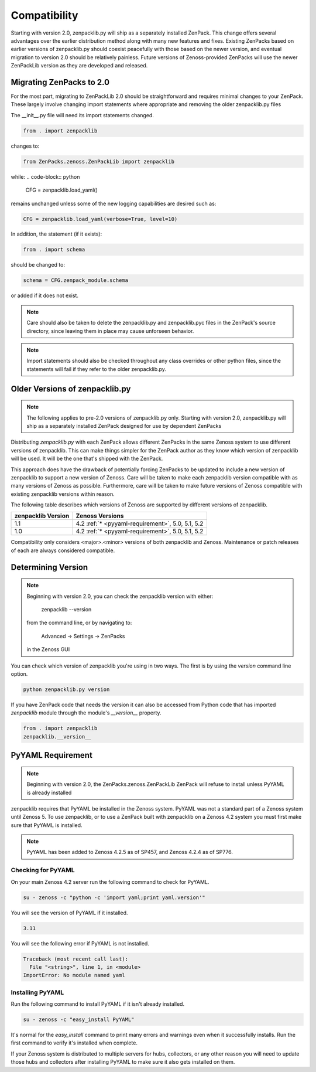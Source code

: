 .. _compatibility:

#############
Compatibility
#############

Starting with version 2.0, zenpacklib.py will ship as a separately installed ZenPack.
This change offers several advantages over the earlier distribution method along with 
many new features and fixes.  Existing ZenPacks based on earlier versions of zenpacklib.py
should coexist peacefully with those based on the newer version, and eventual migration to
version 2.0 should be relatively painless.  Future versions of Zenoss-provided ZenPacks will
use the newer ZenPackLib version as they are developed and released.

*************************
Migrating ZenPacks to 2.0
*************************

For the most part, migrating to ZenPackLib 2.0 should be straightforward and requires minimal changes
to your ZenPack.  These largely involve changing import statements where appropriate and removing the
older zenpacklib.py files

The __init__.py file will need its import statements changed.

.. code-block:: python

   from . import zenpacklib

changes to:

.. code-block:: python

   from ZenPacks.zenoss.ZenPackLib import zenpacklib

while:
.. code-block:: python

   CFG = zenpacklib.load_yaml()

remains unchanged unless some of the new logging capabilities are desired such as:

.. code-block:: python

   CFG = zenpacklib.load_yaml(verbose=True, level=10)


In addition, the statement (if it exists):

.. code-block:: python

   from . import schema 

should be changed to:

.. code-block:: python

   schema = CFG.zenpack_module.schema

or added if it does not exist.

.. note::

   Care should also be taken to delete the zenpacklib.py and zenpacklib.pyc files in 
   the ZenPack's source directory, since leaving them in place may cause unforseen behavior.

.. note::

   Import statements should also be checked throughout any class overrides or 
   other python files, since the statements will fail if they refer to the older zenpacklib.py.

*******************************
Older Versions of zenpacklib.py
*******************************

.. note::

    The following applies to pre-2.0 versions of zenpacklib.py only.  
    Starting with version 2.0, zenpacklib.py will ship as a separately installed 
    ZenPack designed for use by dependent ZenPacks

Distributing `zenpacklib.py` with each ZenPack allows different ZenPacks in
the same Zenoss system to use different versions of zenpacklib. This can make
things simpler for the ZenPack author as they know which version of zenpacklib
will be used. It will be the one that's shipped with the ZenPack.

This approach does have the drawback of potentially forcing ZenPacks to be
updated to include a new version of zenpacklib to support a new version of
Zenoss. Care will be taken to make each zenpacklib version compatible with as
many versions of Zenoss as possible. Furthermore, care will be taken to make
future versions of Zenoss compatible with existing zenpacklib versions within
reason.

The following table describes which versions of Zenoss are supported by
different versions of zenpacklib.

==================  ======================================
zenpacklib Version  Zenoss Versions
==================  ======================================
1.1                 4.2 :ref:`* <pyyaml-requirement>`, 5.0, 5.1, 5.2
1.0                 4.2 :ref:`* <pyyaml-requirement>`, 5.0, 5.1, 5.2
==================  ======================================

Compatibility only considers <major>.<minor> versions of both zenpacklib and
Zenoss. Maintenance or patch releases of each are always considered compatible.


.. _determining-version:

*******************
Determining Version
*******************

.. note::

    Beginning with version 2.0, you can check the zenpacklib version with either:
    
      zenpacklib --version
    
    from the command line, or by navigating to: 
      
      Advanced -> Settings -> ZenPacks 
    
    in the Zenoss GUI

You can check which version of zenpacklib you're using in two ways. The first is
by using the *version* command line option.

.. code-block:: bash

    python zenpacklib.py version

If you have ZenPack code that needs the version it can also be accessed from
Python code that has imported *zenpacklib* module through the module's
*__version__* property.

.. code-block:: python

    from . import zenpacklib
    zenpacklib.__version__


.. _pyyaml-requirement:

******************
PyYAML Requirement
******************
.. note::

    Beginning with version 2.0, the ZenPacks.zenoss.ZenPackLib ZenPack will refuse
    to install unless PyYAML is already installed

zenpacklib requires that PyYAML be installed in the Zenoss system. PyYAML was
not a standard part of a Zenoss system until Zenoss 5. To use zenpacklib, or to
use a ZenPack built with zenpacklib on a Zenoss 4.2 system you must first make
sure that PyYAML is installed.

.. note::

   PyYAML has been added to Zenoss 4.2.5 as of SP457, and Zenoss 4.2.4 as of
   SP776.

Checking for PyYAML
-------------------

On your main Zenoss 4.2 server run the following command to check for PyYAML.

.. code-block:: bash

    su - zenoss -c "python -c 'import yaml;print yaml.version'"

You will see the version of PyYAML if it installed.

.. code-block:: text

    3.11

You will see the following error if PyYAML is not installed.

.. code-block:: text

    Traceback (most recent call last):
      File "<string>", line 1, in <module>
    ImportError: No module named yaml

Installing PyYAML
-----------------

Run the following command to install PyYAML if it isn't already installed.

.. code-block:: bash

    su - zenoss -c "easy_install PyYAML"

It's normal for the *easy_install* command to print many errors and warnings
even when it successfully installs. Run the first command to verify it's
installed when complete.

If your Zenoss system is distributed to multiple servers for hubs, collectors,
or any other reason you will need to update those hubs and collectors after
installing PyYAML to make sure it also gets installed on them.
